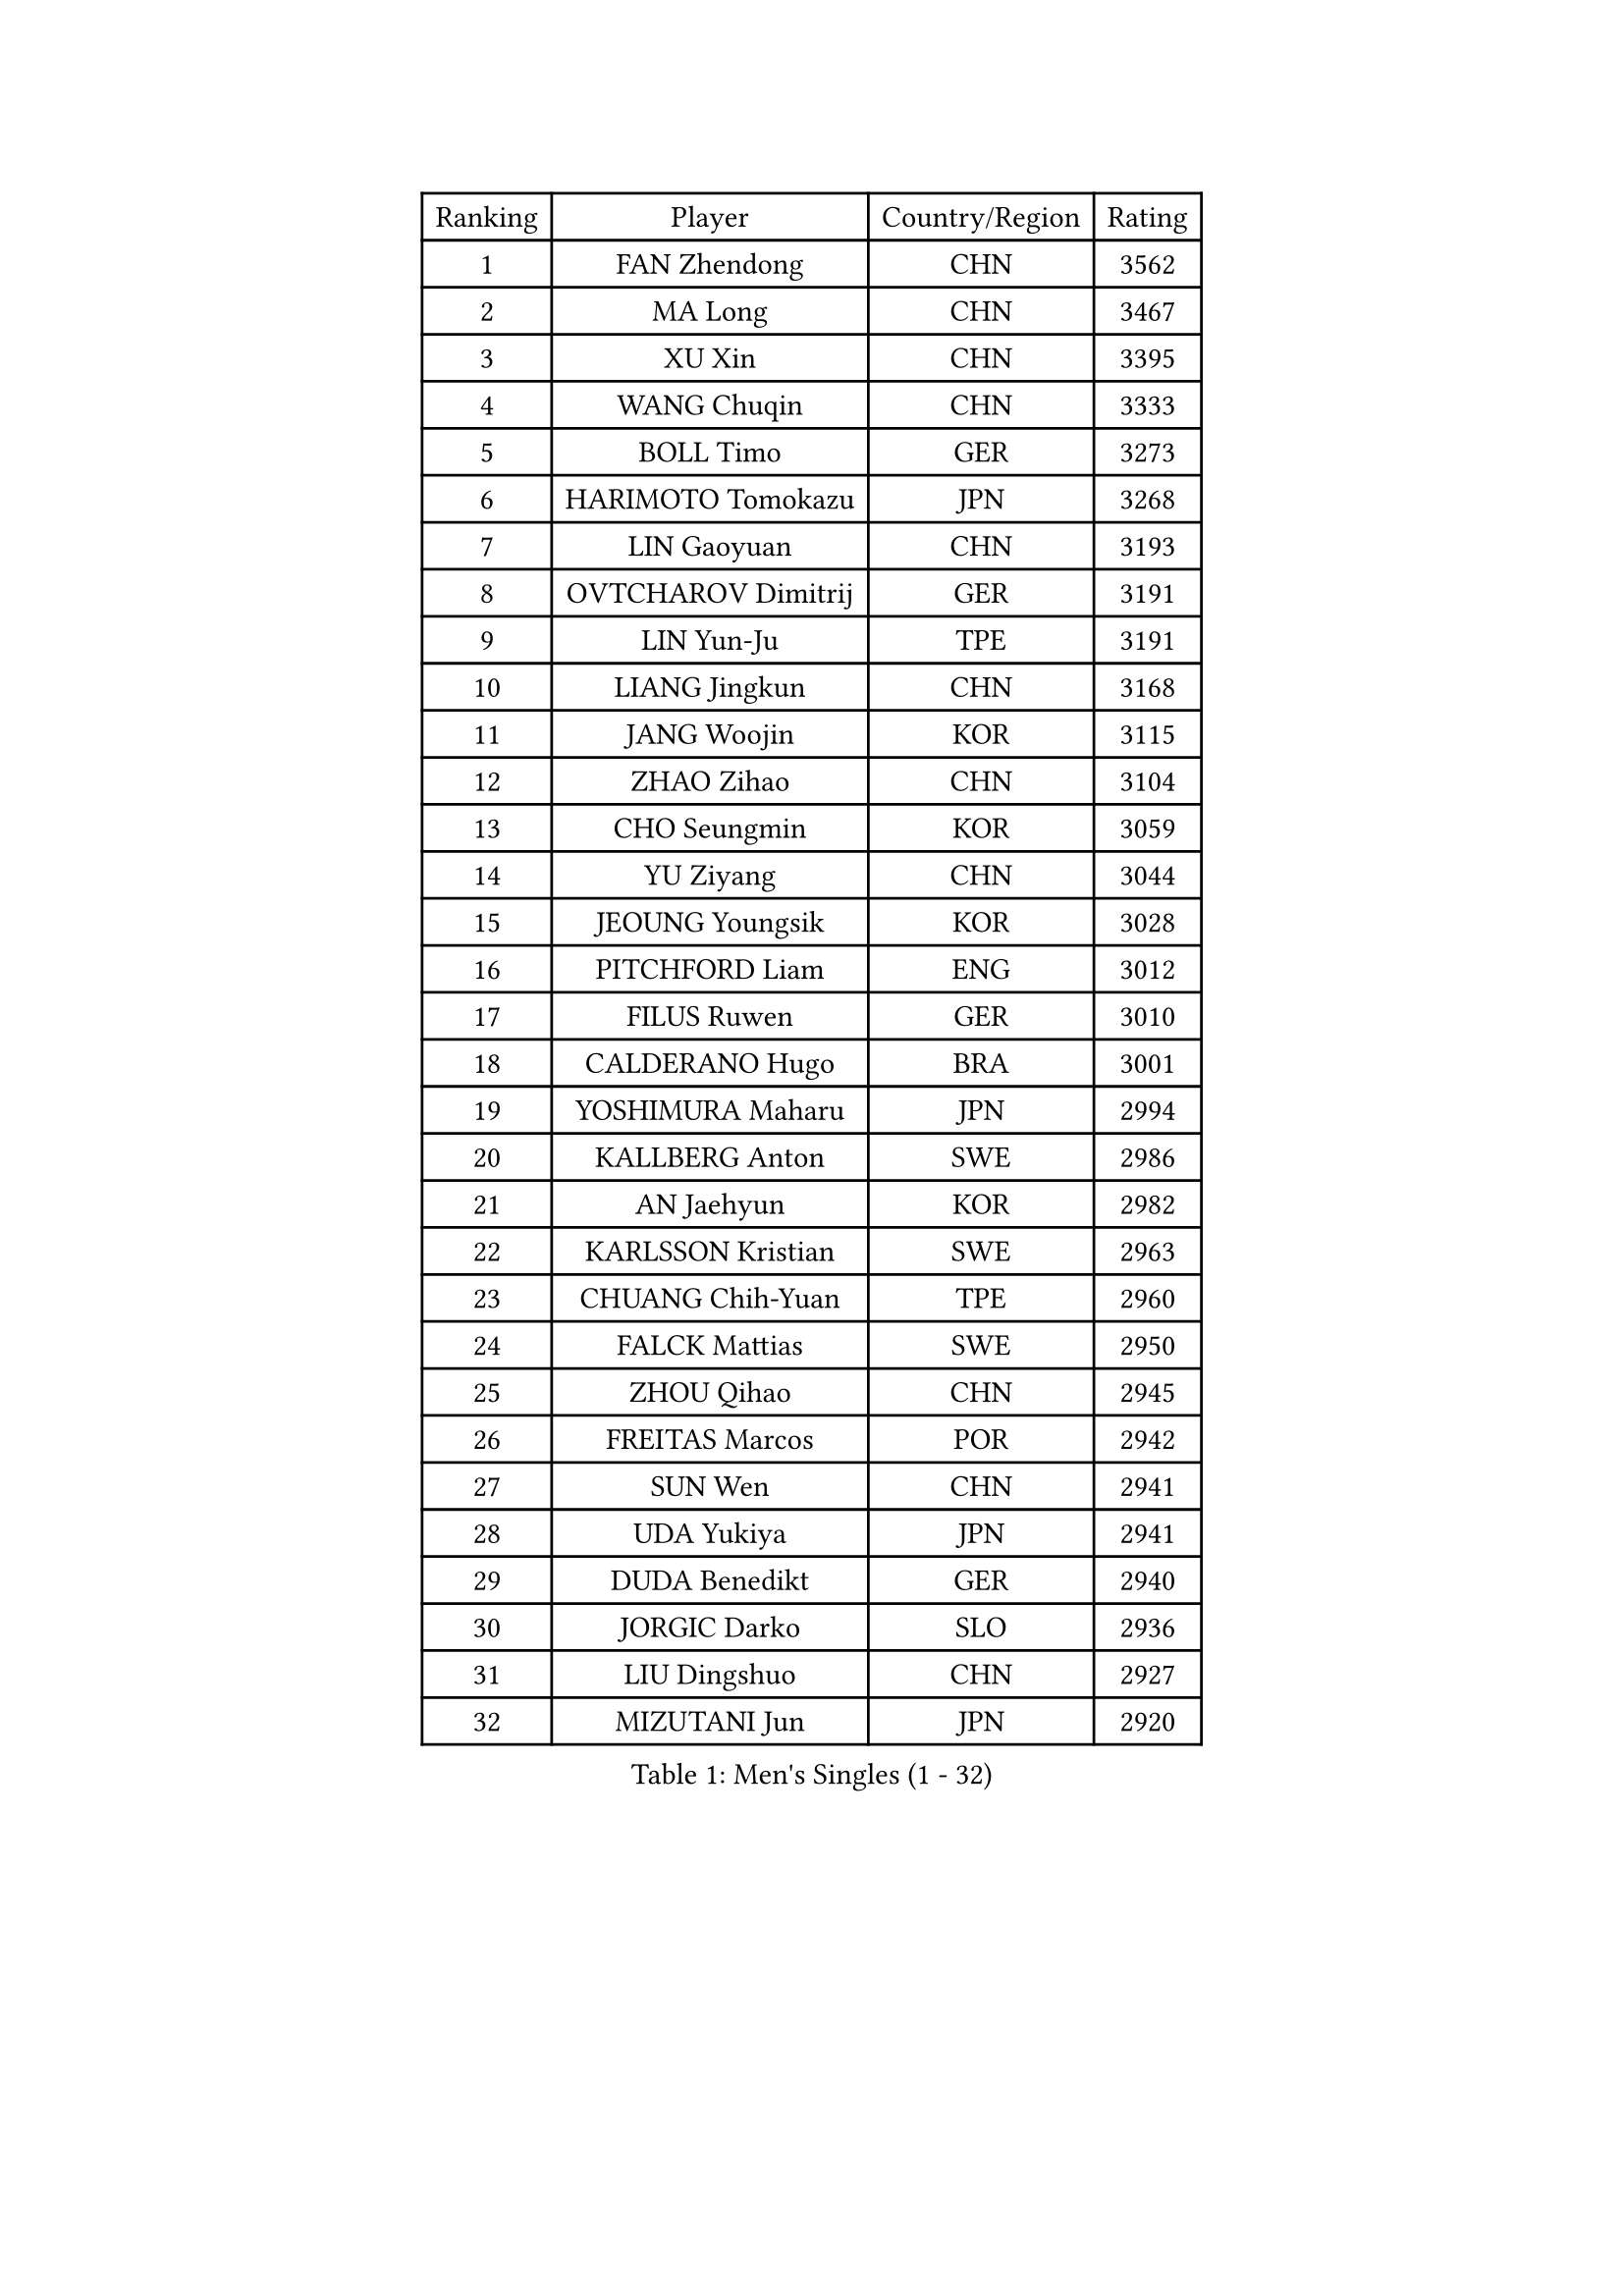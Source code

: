 
#set text(font: ("Courier New", "NSimSun"))
#figure(
  caption: "Men's Singles (1 - 32)",
    table(
      columns: 4,
      [Ranking], [Player], [Country/Region], [Rating],
      [1], [FAN Zhendong], [CHN], [3562],
      [2], [MA Long], [CHN], [3467],
      [3], [XU Xin], [CHN], [3395],
      [4], [WANG Chuqin], [CHN], [3333],
      [5], [BOLL Timo], [GER], [3273],
      [6], [HARIMOTO Tomokazu], [JPN], [3268],
      [7], [LIN Gaoyuan], [CHN], [3193],
      [8], [OVTCHAROV Dimitrij], [GER], [3191],
      [9], [LIN Yun-Ju], [TPE], [3191],
      [10], [LIANG Jingkun], [CHN], [3168],
      [11], [JANG Woojin], [KOR], [3115],
      [12], [ZHAO Zihao], [CHN], [3104],
      [13], [CHO Seungmin], [KOR], [3059],
      [14], [YU Ziyang], [CHN], [3044],
      [15], [JEOUNG Youngsik], [KOR], [3028],
      [16], [PITCHFORD Liam], [ENG], [3012],
      [17], [FILUS Ruwen], [GER], [3010],
      [18], [CALDERANO Hugo], [BRA], [3001],
      [19], [YOSHIMURA Maharu], [JPN], [2994],
      [20], [KALLBERG Anton], [SWE], [2986],
      [21], [AN Jaehyun], [KOR], [2982],
      [22], [KARLSSON Kristian], [SWE], [2963],
      [23], [CHUANG Chih-Yuan], [TPE], [2960],
      [24], [FALCK Mattias], [SWE], [2950],
      [25], [ZHOU Qihao], [CHN], [2945],
      [26], [FREITAS Marcos], [POR], [2942],
      [27], [SUN Wen], [CHN], [2941],
      [28], [UDA Yukiya], [JPN], [2941],
      [29], [DUDA Benedikt], [GER], [2940],
      [30], [JORGIC Darko], [SLO], [2936],
      [31], [LIU Dingshuo], [CHN], [2927],
      [32], [MIZUTANI Jun], [JPN], [2920],
    )
  )#pagebreak()

#set text(font: ("Courier New", "NSimSun"))
#figure(
  caption: "Men's Singles (33 - 64)",
    table(
      columns: 4,
      [Ranking], [Player], [Country/Region], [Rating],
      [33], [GAUZY Simon], [FRA], [2909],
      [34], [QIU Dang], [GER], [2902],
      [35], [FRANZISKA Patrick], [GER], [2886],
      [36], [OIKAWA Mizuki], [JPN], [2885],
      [37], [JIN Takuya], [JPN], [2882],
      [38], [CHO Daeseong], [KOR], [2879],
      [39], [XIANG Peng], [CHN], [2873],
      [40], [#text(gray, "SAMSONOV Vladimir")], [BLR], [2867],
      [41], [PERSSON Jon], [SWE], [2864],
      [42], [XUE Fei], [CHN], [2847],
      [43], [SHIBAEV Alexander], [RUS], [2839],
      [44], [MORIZONO Masataka], [JPN], [2835],
      [45], [GACINA Andrej], [CRO], [2833],
      [46], [GARDOS Robert], [AUT], [2832],
      [47], [XU Haidong], [CHN], [2831],
      [48], [LEE Sang Su], [KOR], [2830],
      [49], [MOREGARD Truls], [SWE], [2825],
      [50], [LIM Jonghoon], [KOR], [2824],
      [51], [NIWA Koki], [JPN], [2822],
      [52], [PARK Ganghyeon], [KOR], [2821],
      [53], [YOSHIMURA Kazuhiro], [JPN], [2820],
      [54], [ZHOU Kai], [CHN], [2819],
      [55], [GNANASEKARAN Sathiyan], [IND], [2818],
      [56], [GIONIS Panagiotis], [GRE], [2816],
      [57], [ARUNA Quadri], [NGR], [2809],
      [58], [ACHANTA Sharath Kamal], [IND], [2808],
      [59], [LEVENKO Andreas], [AUT], [2807],
      [60], [WONG Chun Ting], [HKG], [2807],
      [61], [UEDA Jin], [JPN], [2806],
      [62], [LEBESSON Emmanuel], [FRA], [2805],
      [63], [PUCAR Tomislav], [CRO], [2799],
      [64], [MONTEIRO Joao], [POR], [2799],
    )
  )#pagebreak()

#set text(font: ("Courier New", "NSimSun"))
#figure(
  caption: "Men's Singles (65 - 96)",
    table(
      columns: 4,
      [Ranking], [Player], [Country/Region], [Rating],
      [65], [TOGAMI Shunsuke], [JPN], [2793],
      [66], [DYJAS Jakub], [POL], [2792],
      [67], [XU Yingbin], [CHN], [2790],
      [68], [CHEN Chien-An], [TPE], [2789],
      [69], [SIRUCEK Pavel], [CZE], [2780],
      [70], [WALTHER Ricardo], [GER], [2775],
      [71], [JANCARIK Lubomir], [CZE], [2771],
      [72], [ALAMIYAN Noshad], [IRI], [2770],
      [73], [CASSIN Alexandre], [FRA], [2769],
      [74], [WANG Eugene], [CAN], [2768],
      [75], [MURAMATSU Yuto], [JPN], [2761],
      [76], [SZOCS Hunor], [ROU], [2759],
      [77], [GERALDO Joao], [POR], [2759],
      [78], [TANAKA Yuta], [JPN], [2754],
      [79], [DRINKHALL Paul], [ENG], [2754],
      [80], [APOLONIA Tiago], [POR], [2752],
      [81], [SIDORENKO Vladimir], [RUS], [2743],
      [82], [JHA Kanak], [USA], [2742],
      [83], [DESAI Harmeet], [IND], [2734],
      [84], [HWANG Minha], [KOR], [2733],
      [85], [#text(gray, "YOSHIDA Masaki")], [JPN], [2730],
      [86], [WANG Yang], [SVK], [2727],
      [87], [GERASSIMENKO Kirill], [KAZ], [2718],
      [88], [TSUBOI Gustavo], [BRA], [2716],
      [89], [SKACHKOV Kirill], [RUS], [2712],
      [90], [STEGER Bastian], [GER], [2706],
      [91], [AN Ji Song], [PRK], [2704],
      [92], [LIND Anders], [DEN], [2704],
      [93], [BOBOCICA Mihai], [ITA], [2702],
      [94], [JARVIS Tom], [ENG], [2696],
      [95], [LIAO Cheng-Ting], [TPE], [2695],
      [96], [ROBLES Alvaro], [ESP], [2695],
    )
  )#pagebreak()

#set text(font: ("Courier New", "NSimSun"))
#figure(
  caption: "Men's Singles (97 - 128)",
    table(
      columns: 4,
      [Ranking], [Player], [Country/Region], [Rating],
      [97], [AKKUZU Can], [FRA], [2695],
      [98], [LIU Yebo], [CHN], [2691],
      [99], [FLORE Tristan], [FRA], [2690],
      [100], [NIU Guankai], [CHN], [2687],
      [101], [ANTHONY Amalraj], [IND], [2687],
      [102], [KIZUKURI Yuto], [JPN], [2686],
      [103], [ALAMIAN Nima], [IRI], [2686],
      [104], [PRYSHCHEPA Ievgen], [UKR], [2684],
      [105], [POLANSKY Tomas], [CZE], [2682],
      [106], [WU Jiaji], [DOM], [2682],
      [107], [MENGEL Steffen], [GER], [2679],
      [108], [GROTH Jonathan], [DEN], [2679],
      [109], [KOU Lei], [UKR], [2677],
      [110], [CARVALHO Diogo], [POR], [2677],
      [111], [TOKIC Bojan], [SLO], [2677],
      [112], [BADOWSKI Marek], [POL], [2675],
      [113], [MAJOROS Bence], [HUN], [2671],
      [114], [MATSUDAIRA Kenji], [JPN], [2670],
      [115], [MINO Alberto], [ECU], [2667],
      [116], [BRODD Viktor], [SWE], [2664],
      [117], [SAI Linwei], [CHN], [2660],
      [118], [OUAICHE Stephane], [ALG], [2659],
      [119], [NUYTINCK Cedric], [BEL], [2658],
      [120], [IONESCU Ovidiu], [ROU], [2657],
      [121], [YIGENLER Abdullah], [TUR], [2652],
      [122], [ASSAR Omar], [EGY], [2651],
      [123], [ORT Kilian], [GER], [2648],
      [124], [KIM Donghyun], [KOR], [2648],
      [125], [SIPOS Rares], [ROU], [2644],
      [126], [STOYANOV Niagol], [ITA], [2644],
      [127], [KOJIC Frane], [CRO], [2643],
      [128], [AFANADOR Brian], [PUR], [2641],
    )
  )